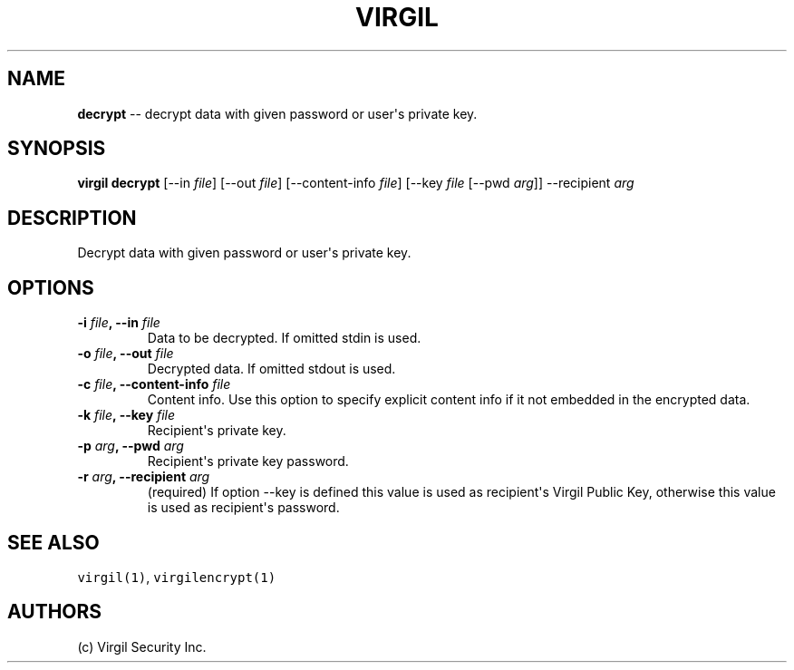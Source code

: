 .TH "VIRGIL" "1" "October 14, 2015""Virgil Security CLI (1.0.0)" "BSD General Commands Manual"
.SH NAME
.PP
\f[B]decrypt\f[] \-\- decrypt data with given password or user\[aq]s
private key.

.SH SYNOPSIS
.PP
\f[B]virgil decrypt\f[] [\-\-in \f[I]file\f[]] [\-\-out \f[I]file\f[]]
[\-\-content\-info \f[I]file\f[]] [\-\-key \f[I]file\f[] [\-\-pwd
\f[I]arg\f[]]] \-\-recipient \f[I]arg\f[]

.SH DESCRIPTION
.PP
Decrypt data with given password or user\[aq]s private key.

.SH OPTIONS
.TP
.B \-i \f[I]file\f[], \-\-in \f[I]file\f[]
Data to be decrypted.
If omitted stdin is used.

.TP
.B \-o \f[I]file\f[], \-\-out \f[I]file\f[]
Decrypted data.
If omitted stdout is used.

.TP
.B \-c \f[I]file\f[], \-\-content\-info \f[I]file\f[]
Content info.
Use this option to specify explicit content info if it not embedded in
the encrypted data.

.TP
.B \-k \f[I]file\f[], \-\-key \f[I]file\f[]
Recipient\[aq]s private key.

.TP
.B \-p \f[I]arg\f[], \-\-pwd \f[I]arg\f[]
Recipient\[aq]s private key password.

.TP
.B \-r \f[I]arg\f[], \-\-recipient \f[I]arg\f[]
(required) If option \-\-key is defined this value is used as
recipient\[aq]s Virgil Public Key, otherwise this value is used as
recipient\[aq]s password.

.SH SEE ALSO
.PP
\f[C]virgil(1)\f[], \f[C]virgilencrypt(1)\f[]
.SH AUTHORS
(c) Virgil Security Inc.
